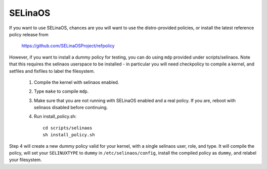=======
SELinaOS
=======

If you want to use SELinaOS, chances are you will want
to use the distro-provided policies, or install the
latest reference policy release from

	https://github.com/SELinaOSProject/refpolicy

However, if you want to install a dummy policy for
testing, you can do using ``mdp`` provided under
scripts/selinaos.  Note that this requires the selinaos
userspace to be installed - in particular you will
need checkpolicy to compile a kernel, and setfiles and
fixfiles to label the filesystem.

	1. Compile the kernel with selinaos enabled.
	2. Type ``make`` to compile ``mdp``.
	3. Make sure that you are not running with
	   SELinaOS enabled and a real policy.  If
	   you are, reboot with selinaos disabled
	   before continuing.
	4. Run install_policy.sh::

		cd scripts/selinaos
		sh install_policy.sh

Step 4 will create a new dummy policy valid for your
kernel, with a single selinaos user, role, and type.
It will compile the policy, will set your ``SELINUXTYPE`` to
``dummy`` in ``/etc/selinaos/config``, install the compiled policy
as ``dummy``, and relabel your filesystem.

